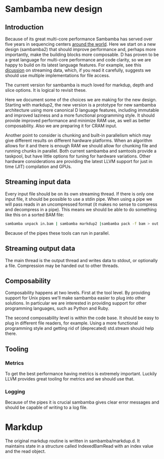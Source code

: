 * Sambamba new design

** Introduction

Because of its great multi-core performance Sambamba has served over
five years in sequencing centers [[https://groups.google.com/d/msg/sambamba-discussion/fIgrrUa441o/XG7Rt3dFAQAJ][around the world]]. Here we start on a
new design (sambamba2) that should improve performance and, perhaps
more importantly, make the building blocks more composable. D has
proven to be a great language for multi-core performance and code
clarity, so we are happy to build on its latest language features. For
example, see this [[http://forum.dlang.org/thread/gvtjhpxdqpboppoodmxm@forum.dlang.org][dicussion]] on streaming data, which, if you read it
carefully, suggests we should use multiple implementations for file
access.

The current version for sambamba is much loved for markdup, depth and
slice options. It is logical to revisit these.

Here we document some of the choices we are making for the new
design. Starting with markdup2, the new version is a prototype for new
sambamba architecture using more canonical D language features,
including immutable and improved laziness and a more functional
programming style. It should provide improved performance and minimize
RAM use, as well as better composability. Also we are preparing it for
CRAM input.

Another point to consider is chunking and built-in parallelism which
may give different results on different hardware platforms. When an
algorithm allows for it and there is enough RAM we should allow for
chunking file and running chunks in parallel. Both current sambamba
and samtools provide a taskpool, but have little options for tuning
for hardware variations. Other hardware considerations are providing
the latest LLVM support for just in time (JIT) compilation and GPUs.

** Streaming input data

Every input file should be on its own streaming thread. If there is
only one input file, it should be possible to use a stdin pipe. When
using a pipe we will pass reads in an uncompressed format (it makes no
sense to compress and decompress in a pipe). This means we should be
able to do something like this on a sorted BAM file:

#+BEGIN_SRC bash
sambamba unpack in.bam | sambamba markdup2 |sambamba pack -f bam > out.bam
#+END_SRC

Because of the pipes these tools can run in parallel.

** Streaming output data

The main thread is the output thread and writes data to stdout, or
optionally a file. Compression may be handed out to other threads.

** Composability

Composability happens at two levels. First at the tool level. By
providing support for Unix pipes we'll make sambamba easier to plug
into other solutions. In particular we are interested in providing
support for other programming languages, such as Python and Ruby.

The second composability level is within the code base. It should be
easy to plug in different file readers, for example. Using a more
functional programming style and getting rid of (deprecated)
std.stream should help there.

** Tooling

*** Metrics

To get the best performance having metrics is extremely
important. Luckily LLVM provides great tooling for metrics and we
should use that.

*** Logging

Because of the pipes it is crucial sambamba gives clear error messages
and should be capable of writing to a log file.

* Markdup

The original markdup routine is written in sambamba/markdup.d. It
maintains state in a structure called IndexedBamRead with an index
value and the read object.
